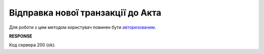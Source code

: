 ######################################################################################
**Відправка нової транзакції до Акта**
######################################################################################

Для роботи з цим методом користувач повинен бути `авторизованим <https://wiki.edin.ua/uk/latest/API_ETTNv3/Methods/Authorization.html>`__.

.. csv-table:: 
  :file: PutActTransaction.csv
  :widths:  10, 41
  :stub-columns: 0

**RESPONSE**

Код сервера 200 (ok).


